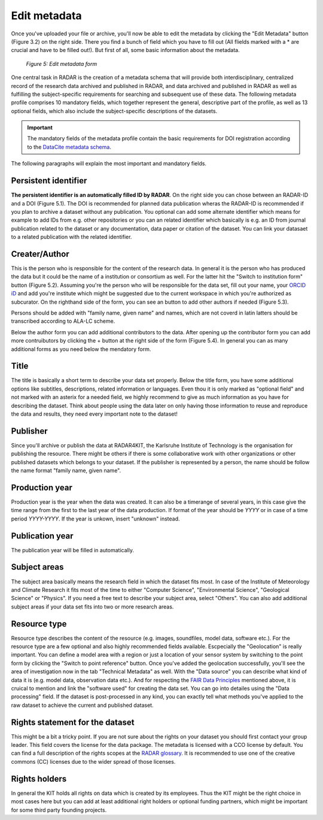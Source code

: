 Edit metadata
+++++++++++++
Once you've uploaded your file or archive, you'll now be able to edit the metadata by clicking the "Edit Metadata" button (Figure 3.2) on the right side. There you find a bunch of field which you have to fill out (All flields marked with a * are crucial and have to be filled out!). But first of all, some basic information about the metadata.

.. figure:: /images/radar4kit_edit_metadata_3.png
    :width: 100 %

    *Figure 5: Edit metadata form*

One central task in RADAR is the creation of a metadata schema that will provide both interdisciplinary, centralized record of the research data archived and published in RADAR, and data archived and published in RADAR as well as fulfilling the subject-specific requirements for searching and subsequent use of these data. The following metadata profile comprises 10 mandatory fields, which together represent the general, descriptive part of the profile, as well as 13 optional fields, which also include the subject-specific descriptions of the datasets. 

.. important::
    The mandatory fields of the metadata profile contain the basic requirements for DOI registration according to the `DataCite metadata schema <https://schema.datacite.org/>`_.


The following paragraphs will explain the most important and mandatory fields.

Persistent identifier
=====================
**The persistent identifier is an automatically filled ID by RADAR**. On the right side you can chose between an RADAR-ID and a DOI (Figure 5.1). The DOI is recommended for planned data publication wheras the RADAR-ID is recommended if you plan to archive a dataset without any publication.
You optional can add some alternate identifier which means for example to add IDs from e.g. other repositories or you can an related identifier which basically is e.g. an ID from journal publication related to the dataset or any documentation, data paper or citation of the dataset. You can link your datasaet to a related publication with the related identifier.

Creater/Author 
==============
This is the person who is responsible for the content of the research data. In general it is the person who has produced the data but it could be the name of a institution or consortium as well. For the latter hit the "Switch to institution form" button (Figure 5.2). Assuming you're the person who will be responsible for the data set, fill out your name, your `ORCID iD <https://orcid.org/>`_ and add you're institute which might be suggested due to the current workspace in which you're authorized as subcurator. On the righthand side of the form, you can see an button to add other authors if needed (Figure 5.3). 

Persons should be added with "family name, given name" and names, which are not coverd in latin latters should be transcribed according to ALA-LC scheme. 

Below the author form you can add additional contributors to the data. After opening up the contributor form you can add more contruibutors by clicking the + button at the right side of the form (Figure 5.4). In general you can as many additional forms as you need below the mendatory form. 

Title
=====
The title is basically a short term to describe your data set properly. Below the title form, you have some additional options like subtitles, descriptions, related information or languages. Even thou it is only marked as "optional field" and not marked with an asterix for a needed field, we highly recommend to give as much information as you have for describing the dataset. Think about people using the data later on only having those information to reuse and reproduce the data and results, they need every important note to the dataset!

Publisher
=========
Since you'll archive or publish the data at RADAR4KIT, the Karlsruhe Institute of Technology is the organisation for publishing the resource. There might be others if there is some collaborative work with other organizations or other published datasets which belongs to your dataset. If the publisher is represented by a person, the name should be follow the name format "family name, given name".

Production year
===============
Production year is the year when the data was created. It can also be a timerange of several years, in this case give the time range from the first to the last year of the data production. If format of the year should be `YYYY` or in case of a time period `YYYY-YYYY`. If the year is unkown, insert "unknown" instead. 

Publication year
================
The publication year will be filled in automatically. 


Subject areas 
=============
The subject area basically means the research field in which the dataset fits most. In case of the Institute of Meteorology and Climate Research it fits most of the time to either "Computer Science", "Environmental Science", "Geological Science" or "Physics". If you need a free text to describe your subject area, select "Others". You can also add additional subject areas if your data set fits into two or more research areas. 

Resource type
=============
Resource type describes the content of the resource (e.g. images, soundfiles, model data, software etc.). For the resource type are a few optional and also highly recommended fields available. Escpecially the "Geolocation" is really important. You can define a model area with a region or just a location of your sensor system by switching to the point form by clicking the "Switch to point reference" button. Once you've added the geolocation successfully, you'll see the area of investigation now in the tab "Technical Metadata" as well. With the "Data source" you can describe what kind of data it is (e.g. model data, observation data etc.). And for respecting the `FAIR Data Principles <https://www.go-fair.org/fair-principles/>`_ mentioned above, it is cruical to mention and link the "software used" for creating the data set. You can go into detailes using the "Data processing" field. If the dataset is post-processed in any kind, you can exactly tell what methods you've applied to the raw dataset to achieve the current and published dataset. 

Rights statement for the dataset
================================
This might be a bit a tricky point. If you are not sure about the rights on your dataset you should first contact your group leader. This field covers the license for the data package. The metadata is licensed with a CCO license by default. You can find a full description of the rights scopes at the `RADAR glossary <https://radar.products.fiz-karlsruhe.de/en/radarfeatures/lizenzen-fuer-forschungsdaten>`_. It is recommended to use one of the creative commons (CC) licenses due to the wider spread of those licenses. 

Rights holders
==============
In general the KIT holds all rights on data which is created by its employees. Thus the KIT might be the right choice in most cases here but you can add at least additional right holders or optional funding partners, which might be important for some third party founding projects.
